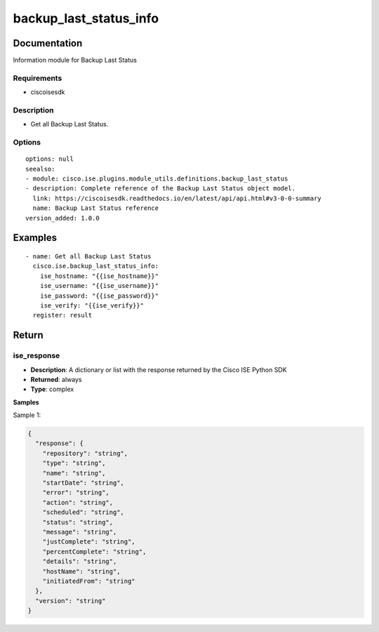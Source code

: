 .. _backup_last_status_info:

=======================
backup_last_status_info
=======================

Documentation
=============

Information module for Backup Last Status

Requirements
------------
- ciscoisesdk


Description
-----------
- Get all Backup Last Status.


Options
-------
::

  options: null
  seealso:
  - module: cisco.ise.plugins.module_utils.definitions.backup_last_status
  - description: Complete reference of the Backup Last Status object model.
    link: https://ciscoisesdk.readthedocs.io/en/latest/api/api.html#v3-0-0-summary
    name: Backup Last Status reference
  version_added: 1.0.0


Examples
=========

::

  - name: Get all Backup Last Status
    cisco.ise.backup_last_status_info:
      ise_hostname: "{{ise_hostname}}"
      ise_username: "{{ise_username}}"
      ise_password: "{{ise_password}}"
      ise_verify: "{{ise_verify}}"
    register: result



Return
=======

ise_response
------------

- **Description**: A dictionary or list with the response returned by the Cisco ISE Python SDK
- **Returned**: always
- **Type**: complex

**Samples**

Sample 1:

.. code-block:: json

    {
      "response": {
        "repository": "string",
        "type": "string",
        "name": "string",
        "startDate": "string",
        "error": "string",
        "action": "string",
        "scheduled": "string",
        "status": "string",
        "message": "string",
        "justComplete": "string",
        "percentComplete": "string",
        "details": "string",
        "hostName": "string",
        "initiatedFrom": "string"
      },
      "version": "string"
    }
